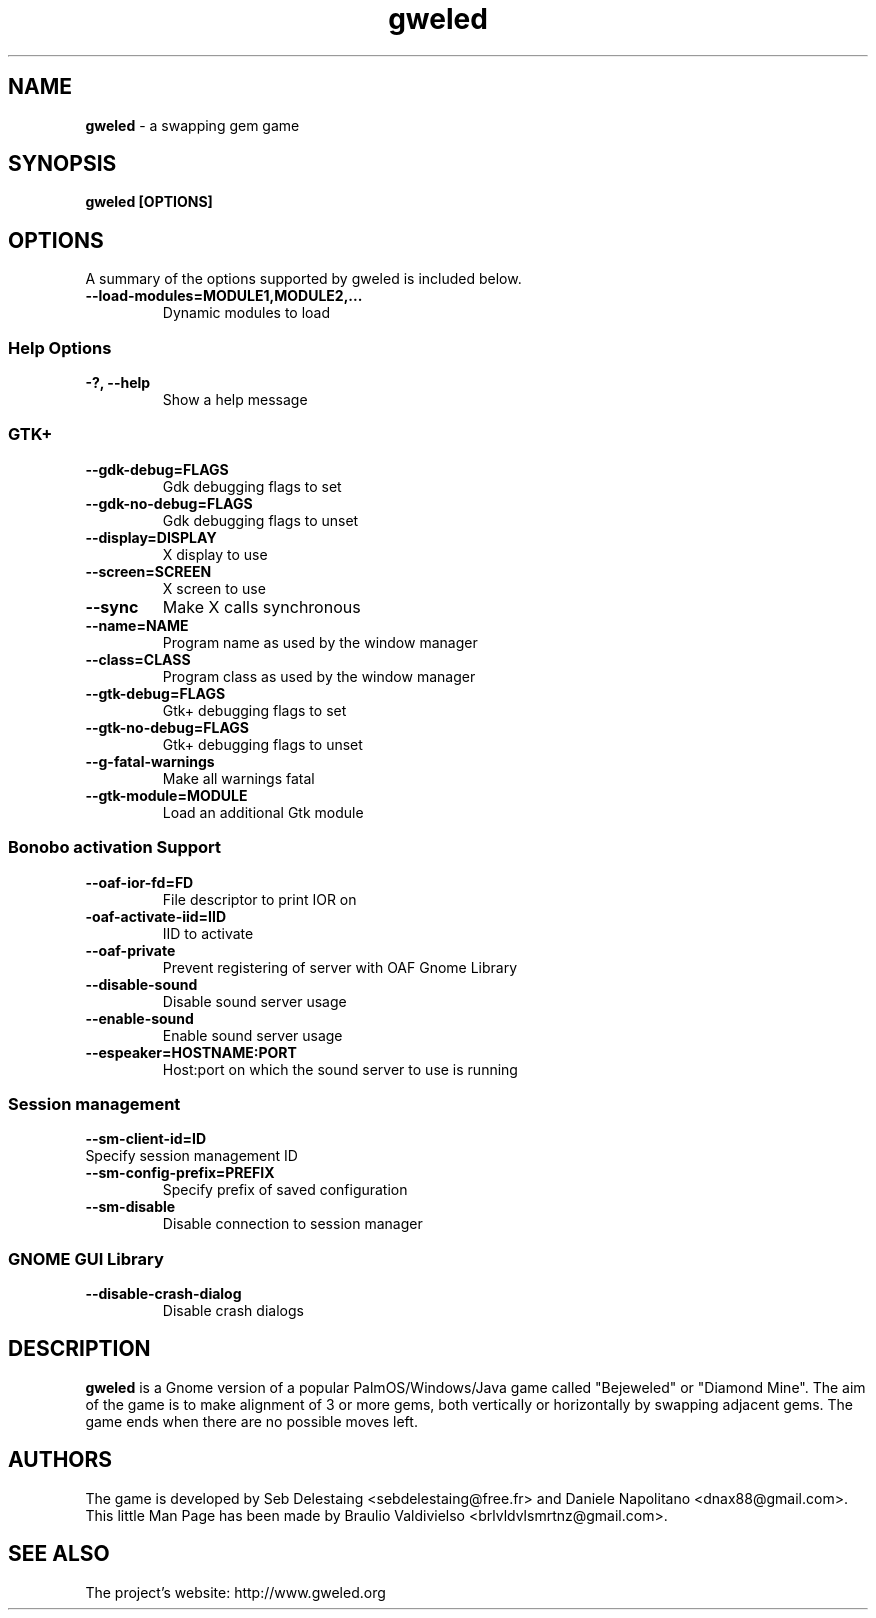 .TH gweled 6  "12/30/2010" "0.7" "gweled Man Page"
.SH NAME
.B gweled 
- a swapping gem game

.SH SYNOPSIS
.B gweled [OPTIONS]

.SH OPTIONS
A summary of the options supported by gweled is included below.
.TP
.B \-\-load\-modules=MODULE1,MODULE2,...
Dynamic modules to load
.SS Help Options
.TP
.B \-?, \-\-help 
Show a help message
.SS GTK+
.TP
.B \-\-gdk\-debug=FLAGS 
Gdk debugging flags to set
.TP
.B \-\-gdk\-no\-debug=FLAGS
Gdk debugging flags to unset
.TP
.B \-\-display=DISPLAY    
X display to use
.TP
.B \-\-screen=SCREEN 
X screen to use
.TP
.B \-\-sync 
Make X calls synchronous
.TP
.B \-\-name=NAME 
Program name as used by the window manager
.TP
.B \-\-class=CLASS  
Program class as used by the window manager
.TP
.B \-\-gtk\-debug=FLAGS 
Gtk+ debugging flags to set
.TP
.B \-\-gtk\-no\-debug=FLAGS 
Gtk+ debugging flags to unset
.TP
.B \-\-g\-fatal\-warnings  
Make all warnings fatal
.TP
.B \-\-gtk\-module=MODULE 
Load an additional Gtk module
.SS Bonobo activation Support
.TP
.B \-\-oaf\-ior\-fd=FD  
File descriptor to print IOR on
.TP
.B \-oaf\-activate\-iid=IID 
IID to activate
.TP
.B \-\-oaf\-private  
Prevent registering of server with OAF
Gnome Library
.TP
.B \-\-disable\-sound
Disable sound server usage
.TP
.B \-\-enable\-sound 
Enable sound server usage
.TP
.B \-\-espeaker=HOSTNAME:PORT
Host:port on which the sound server to use is running
.SS Session management
.TP
.B \-\-sm\-client\-id=ID  
.TP
Specify session management ID
.TP
.B \-\-sm\-config\-prefix=PREFIX 
Specify prefix of saved configuration
.TP
.B \-\-sm\-disable
Disable connection to session manager
.SS GNOME GUI Library
.TP
.B \-\-disable\-crash\-dialog 
Disable crash dialogs

.SH DESCRIPTION
.B gweled 
is a Gnome version of a popular PalmOS/Windows/Java game called
"Bejeweled" or "Diamond Mine". The aim of the game is to make alignment of 3 or
more gems, both vertically or horizontally by swapping adjacent gems. The game
ends when there are no possible moves left.

.SH AUTHORS
The game is developed by Seb Delestaing <sebdelestaing@free.fr> and
Daniele Napolitano <dnax88@gmail.com>.
.br
This little Man Page has been made by Braulio Valdivielso
<brlvldvlsmrtnz@gmail.com>.
.SH SEE ALSO
The project's website: http://www.gweled.org
